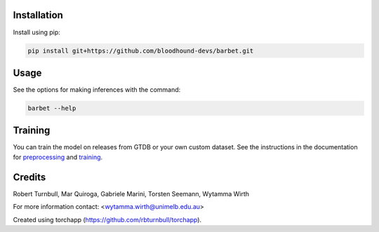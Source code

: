 .. image:: https://github.com/bloodhound-devs/barbet/blob/main/docs/images/barbet-banner.jpg?raw=true

.. start-badges

|testing badge| |coverage badge| |docs badge| |black badge| |torchapp badge|

.. |testing badge| image:: https://github.com/bloodhound-devs/barbet/actions/workflows/testing.yml/badge.svg
    :target: https://github.com/bloodhound-devs/barbet/actions

.. |docs badge| image:: https://github.com/bloodhound-devs/barbet/actions/workflows/docs.yml/badge.svg
    :target: https://bloodhound-devs.github.io/barbet
    
.. |black badge| image:: https://img.shields.io/badge/code%20style-black-000000.svg
    :target: https://github.com/psf/black
    
.. |coverage badge| image:: https://img.shields.io/endpoint?url=https://gist.githubusercontent.com/rbturnbull/09aad5114164b54daabe1f5efd02a009/raw/coverage-badge.json
    :target: https://bloodhound-devs.github.io/barbet/coverage/

.. |torchapp badge| image:: https://img.shields.io/badge/MLOpps-torchapp-B1230A.svg
    :target: https://rbturnbull.github.io/torchapp/
    
.. end-badges

.. start-quickstart

Installation
==================================

Install using pip:

.. code-block:: bash

    pip install git+https://github.com/bloodhound-devs/barbet.git


Usage
==================================

See the options for making inferences with the command:

.. code-block:: bash

    barbet --help

Training
==================================

You can train the model on releases from GTDB or your own custom dataset.
See the instructions in the documentation for `preprocessing <https://bloodhound-devs.github.io/barbet/preprocessing.html>`_ and `training <https://bloodhound-devs.github.io/barbet/training.html>`_.

.. end-quickstart


Credits
==================================

.. start-credits

Robert Turnbull, Mar Quiroga, Gabriele Marini, Torsten Seemann,  Wytamma Wirth

For more information contact: <wytamma.wirth@unimelb.edu.au>

Created using torchapp (https://github.com/rbturnbull/torchapp).

.. end-credits


